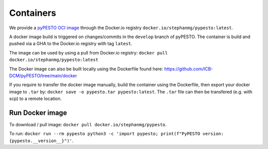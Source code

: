 Containers
==========

We provide a `pyPESTO OCI image <https://hub.docker.com/r/stephanmg/pypesto>`__ through the Docker.io registry ``docker.io/stephanmg/pypesto:latest``.

A docker image build is triggered on changes/commits in the ``develop`` branch of pyPESTO. The container is build and pushed via a GHA to the Docker.io registry with tag ``latest``.

The image can be used by using a pull from Docker.io registry: ``docker pull docker.io/stephanmg/pypesto:latest``

The Docker image can also be built locally using the Dockerfile found here: https://github.com/ICB-DCM/pyPESTO/tree/main/docker

If you require to transfer the docker image manually, build the container using the Dockerfile, then export your docker image to ``.tar`` by:
``docker save -o pypesto.tar pypesto:latest``. The ``.tar`` file can then be transfered (e.g. with scp) to a remote location.


Run Docker image
----------------

To download / pull image: ``docker pull docker.io/stephanmg/pypesto``.

To run: ``docker run --rm pypesto python3 -c 'import pypesto; print(f"PyPESTO version: {pypesto.__version__}")'``.

